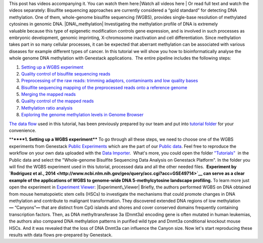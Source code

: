 This post has videos accompanying it. You can watch them here:\ |Watch
all videos here | Or read full text and watch the videos separately:
Bisulfite sequencing approaches are currently considered a “gold
standard” for detecting DNA methylation. One of them, whole-genome
bisulfite sequencing (WGBS), provides single-base resolution of
methylated cytosines in genomic DNA. |DNA\_methylation| Investigating
the methylation profile of DNA is extremely valuable because this type
of epigenetic modification controls gene expression, and is involved in
such processes as embryonic development, genomic imprinting,
X-chromosome inactivation and cell differentiation. Since methylation
takes part in so many cellular processes, it can be expected
that aberrant methylation can be associated with various diseases for
example different types of cancer. In this tutorial we will show you how
to bioinformatically analyse the whole genome DNA methylation with
Genestack applications.  The entire pipeline includes the following
steps:

#. `Setting up a WGBS experiment <#setting>`__
#. `Quality control of bisulfite sequencing
   reads <https://genestack.com/tutorial/quality-control-preprocessing-raw-reads/>`__
#. `Preprocessing of the raw reads: trimming adaptors, contaminants and
   low quality
   bases <https://genestack.com/tutorial/quality-control-preprocessing-raw-reads/>`__
#. `Bisulfite sequencing mapping of the preprocessed reads onto a
   reference
   genome <https://genestack.com/tutorial/mapping-sequencing-reads-merging-techinical-replicates/>`__
#. `Merging the mapped
   reads <https://genestack.com/tutorial/mapping-sequencing-reads-merging-techinical-replicates/>`__
#. `Quality control of the mapped
   reads <https://genestack.com/tutorial/quality-control-mapped-reads/>`__
#. `Methylation ratio
   analysis <https://genestack.com/tutorial/methylation-ratio-analysis/>`__
#. `Exploring the genome methylation levels in Genome
   Browser <https://genestack.com/tutorial/exploring-methylation-levels-genome-browser/>`__

`The data
flow <https://platform.genestack.org/endpoint/application/run/genestack/filebrowser?a=GSF969172&action=viewFile&page=1>`__ used
in this tutorial, has been previously prepared by our team and put into
\ `tutorial
folder <https://platform.genestack.org/endpoint/application/run/genestack/filebrowser?a=GSF970554&action=viewFile&page=1>`__
for your convenience.

****\ ****1. Setting up a WGBS experiment**** To go through all these
steps, we need to choose one of the WGBS experiments from Genestack
`Public
Experiments <https://platform.genestack.org/endpoint/application/run/genestack/filebrowser?a=GSF070886&action=viewFile&page=1>`__ which
are the part of our `Public
data <https://platform.genestack.org/endpoint/application/run/genestack/filebrowser?a=public&action=viewFile&page=1>`__.
Feel free to reproduce the workflow on your own data uploaded with the
`Data
Importer <https://platform.genestack.org/endpoint/application/run/genestack/uploader>`__.
 What's more, you could open the folder
`"Tutorials" <https://platform.genestack.org/endpoint/application/run/genestack/filebrowser?a=GSF000810&action=viewFile&page=1>`__  in
the Public data and select the "Whole-genome Bisulfite Sequencing Data
Analysis on Genestack Platform". In the folder you will find the WGBS
experiment used in this tutorial, processed data and all the other
needed files.  **Experiment by \ `Rodriguez et al.,
2014 <http://www.ncbi.nlm.nih.gov/geo/query/acc.cgi?acc=GSE49714>`__
\ can serve as a clear example of the applications of WGBS to
genome-wide DNA 5-methylcytosine landscape profiling.** |public
experiments| To learn more just open the experiment in `Experiment
Viewer <https://platform.genestack.org/endpoint/application/run/genestack/experiment-viewer?a=GSF088374&action=viewFile>`__\ :
|Experiment\_Viewer| Briefly, the authors performed WGBS on DNA obtained
from mouse hematopoietic stem cells (HSCs) to investigate the mechanisms
that could promote changes in DNA methylation and contribute
to malignant transformation. They discovered extended DNA regions of low
methylation **—** “Canyons”**—** that are distinct from CpG islands and
shores and cover conserved domains frequently containing transcription
factors. Then, as DNA methyltransferase 3a (Dnmt3a) encoding gene is
often mutated in human leukemias, the authors also compared DNA
methylation patterns in purified wild type and Dnmt3a conditional
knockout mouse HSCs. And it was revealed that the loss of DNA Dnmt3a can
influence the Canyon size. Now let's start reproducing these results
with data flows pre-prepared by Genestack.

.. |Watch all videos here | image:: https://genestack.com/wp-content/uploads/2015/10/Zrzut-ekranu-2015-10-21-o-16.01.36-1024x109.png
   :class: aligncenter wp-image-3563 size-large
   :width: 604px
   :height: 64px
   :target: https://www.youtube.com/playlist?list=PLqGSwEO9VFw3ZfhBit9j2sTwTRiLvkJ6T
.. |DNA\_methylation| image:: https://genestack.com/wp-content/uploads/2015/09/DNA_methylation-300x225.jpg
   :class: alignright wp-image-3052 size-medium
   :width: 300px
   :height: 225px
   :target: https://genestack.com/wp-content/uploads/2015/09/DNA_methylation.jpg
.. |public experiments| image:: https://genestack.com/wp-content/uploads/2015/12/public-experiments.png
   :class: alignnone wp-image-4182
   :width: 600px
   :height: 167px
   :target: https://genestack.com/wp-content/uploads/2015/12/public-experiments.png
.. |Experiment\_Viewer| image:: https://genestack.com/wp-content/uploads/2015/08/Experiment_Viewer.png
   :class: aligncenter wp-image-2971 size-full
   :width: 701px
   :height: 685px
